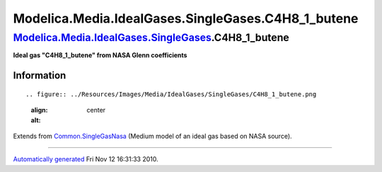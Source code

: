 =====================================================
Modelica.Media.IdealGases.SingleGases.C4H8\_1\_butene
=====================================================

`Modelica.Media.IdealGases.SingleGases <Modelica_Media_IdealGases_SingleGases.html#Modelica.Media.IdealGases.SingleGases>`_.C4H8\_1\_butene
-------------------------------------------------------------------------------------------------------------------------------------------

**Ideal gas "C4H8\_1\_butene" from NASA Glenn coefficients**

Information
~~~~~~~~~~~

::

.. figure:: ../Resources/Images/Media/IdealGases/SingleGases/C4H8_1_butene.png
   :align: center
   :alt: 

::

Extends from
`Common.SingleGasNasa <Modelica_Media_IdealGases_Common_SingleGasNasa.html#Modelica.Media.IdealGases.Common.SingleGasNasa>`_
(Medium model of an ideal gas based on NASA source).

--------------

`Automatically generated <http://www.3ds.com/>`_ Fri Nov 12 16:31:33
2010.
